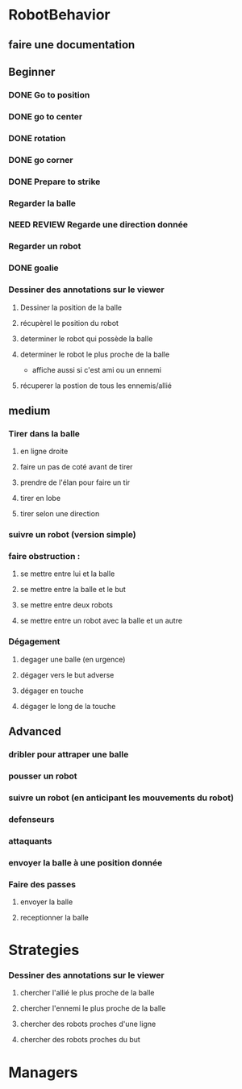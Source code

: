 * RobotBehavior
** faire une documentation
** Beginner
*** DONE Go to position
    CLOSED: [2019-02-01 ven. 18:28]
*** DONE go to center
    CLOSED: [2019-02-01 ven. 18:28]
*** DONE rotation
    CLOSED: [2019-02-01 ven. 18:28]
*** DONE go corner
    CLOSED: [2019-02-01 ven. 18:29]
*** DONE Prepare to strike
    CLOSED: [2019-02-01 ven. 18:29]
*** Regarder la balle
*** NEED REVIEW Regarde une direction donnée
*** Regarder un robot
*** DONE goalie
    CLOSED: [2019-02-01 ven. 18:28]
*** Dessiner des annotations sur le viewer
**** Dessiner la position de la balle
**** récupèrel le position du robot
**** determiner le robot qui possède la balle
**** determiner le robot le plus proche de la balle
     - affiche aussi si c'est ami ou un ennemi
**** récuperer la postion de tous les ennemis/allié
** medium
*** Tirer dans la balle 
**** en ligne droite 
**** faire un pas de coté avant de tirer 
**** prendre de l'élan pour faire un tir
**** tirer en lobe
**** tirer selon une direction
*** suivre un robot (version simple)
*** faire obstruction : 
**** se mettre entre lui et la balle
**** se mettre entre la balle et le but
**** se mettre entre deux robots
**** se mettre entre un robot avec la balle et un autre
*** Dégagement
**** degager une balle (en urgence)
**** dégager vers le but adverse
**** dégager en touche
**** dégager le long de la touche
** Advanced
*** dribler pour attraper une balle
*** pousser un robot
*** suivre un robot (en anticipant les mouvements du robot)
*** defenseurs
*** attaquants
*** envoyer la balle à une position donnée
*** Faire des passes 
**** envoyer la balle
**** receptionner la balle
* Strategies
*** Dessiner des annotations sur le viewer
**** chercher l'allié le plus proche de la balle
**** chercher l'ennemi le plus proche de la balle
**** chercher des robots proches d'une ligne 
**** chercher des robots proches du but
* Managers




